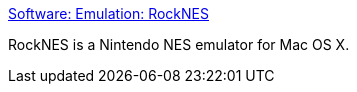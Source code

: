 :jbake-type: post
:jbake-status: published
:jbake-title: Software: Emulation: RockNES
:jbake-tags: software,freeware,macosx,jeu,emulator,_mois_mars,_année_2005
:jbake-date: 2005-03-16
:jbake-depth: ../
:jbake-uri: shaarli/1110976421000.adoc
:jbake-source: https://nicolas-delsaux.hd.free.fr/Shaarli?searchterm=http%3A%2F%2Fwww.bannister.org%2Fsoftware%2Frocknes.htm&searchtags=software+freeware+macosx+jeu+emulator+_mois_mars+_ann%C3%A9e_2005
:jbake-style: shaarli

http://www.bannister.org/software/rocknes.htm[Software: Emulation: RockNES]

RockNES is a Nintendo NES emulator for Mac OS X.
